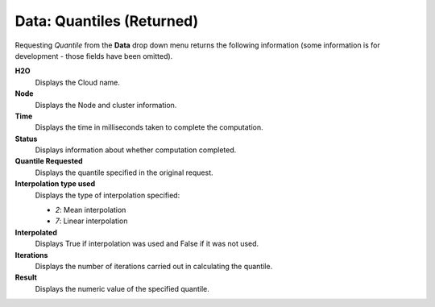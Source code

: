 .. _Quantiles:

Data: Quantiles (Returned)
============================

Requesting *Quantile* from the **Data** drop down menu returns the
following information (some information is for development - those
fields have been omitted). 

**H2O**
  Displays the Cloud name. 

**Node**
  Displays the Node and cluster information.

**Time**
  Displays the time in milliseconds taken to complete the computation. 

**Status**
   Displays information about whether computation completed. 

**Quantile Requested** 
  Displays the quantile specified in the original request. 

**Interpolation type used**
  Displays the type of interpolation specified: 
  
  - *2*: Mean interpolation
  - *7*: Linear interpolation

**Interpolated**
  Displays True if interpolation was used and False if it was not used. 

**Iterations** 
    Displays the number of iterations carried out in calculating the quantile. 

**Result**
  Displays the numeric value of the specified quantile. 


